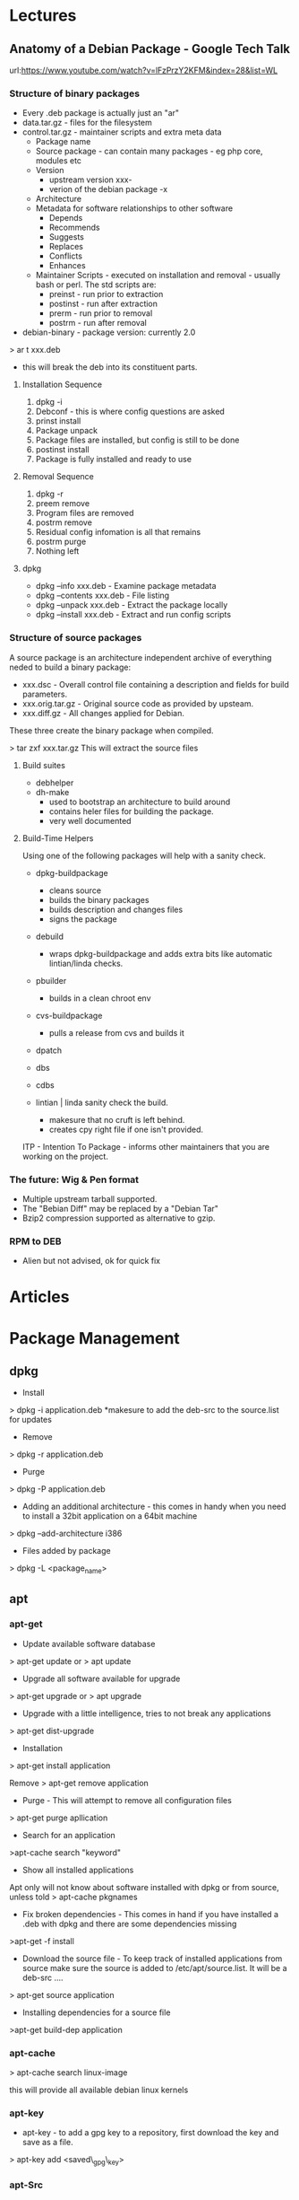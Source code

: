 



* Lectures
** Anatomy of a Debian Package - Google Tech Talk
url:https://www.youtube.com/watch?v=lFzPrzY2KFM&index=28&list=WL

*** Structure of binary packages
+ Every .deb package is actually just an "ar"
+ data.tar.gz - files for the filesystem
+ control.tar.gz - maintainer scripts and extra meta data
  - Package name
  - Source package - can contain many packages - eg php core, modules etc
  - Version 
    - upstream version xxx-
    - verion of the debian package -x
  - Architecture
  - Metadata for software relationships to other software
    - Depends
    - Recommends
    - Suggests
    - Replaces
    - Conflicts
    - Enhances
  - Maintainer Scripts - executed on installation and removal - usually bash or perl. The std scripts are:
    - preinst - run prior to extraction
    - postinst - run after extraction
    - prerm - run prior to removal
    - postrm - run after removal


+ debian-binary - package version: currently 2.0
  
> ar t xxx.deb
- this will break the deb into its constituent parts.

**** Installation Sequence
1. dpkg -i
2. Debconf - this is where config questions are asked
3. prinst install
4. Package unpack
5. Package files are installed, but config is still to be done
6. postinst install
7. Package is fully installed and ready to use
   
**** Removal Sequence
1. dpkg -r
2. preem remove
3. Program files are removed
4. postrm remove
5. Residual config infomation is all that remains
6. postrm purge
7. Nothing left
  
**** dpkg
+ dpkg --info xxx.deb - Examine package metadata
+ dpkg --contents xxx.deb - File listing
+ dpkg --unpack xxx.deb - Extract the package locally
+ dpkg --install xxx.deb - Extract and run config scripts

*** Structure of source packages
A source package is an architecture independent archive of everything neded to build a binary package:

+ xxx.dsc - Overall control file containing a description and fields for build parameters.
+ xxx.orig.tar.gz - Original source code as provided by upsteam.
+ xxx.diff.gz - All changes applied for Debian.

These three create the binary package when compiled.

> tar zxf xxx.tar.gz
This will extract the source files 

**** Build suites
+ debhelper
+ dh-make
  - used to bootstrap an architecture to build around
  - contains heler files for building the package.
  - very well documented
    
**** Build-Time Helpers
Using one of the following packages will help with a sanity check.
+ dpkg-buildpackage
  - cleans source
  - builds the binary packages
  - builds description and changes files
  - signs the package
+ debuild
  - wraps dpkg-buildpackage and adds extra bits like automatic lintian/linda checks.
+ pbuilder
  - builds in a clean chroot env
+ cvs-buildpackage
  - pulls a release from cvs and builds it   
+ dpatch
+ dbs
+ cdbs

+ lintian | linda sanity check the build.
  - makesure that no cruft is left behind.
  - creates cpy right file if one isn't provided.

ITP - Intention To Package - informs other maintainers that you are working on the project.

*** The future: Wig & Pen format
+ Multiple upstream tarball supported.
+ The "Bebian Diff" may be replaced by a "Debian Tar"
+ Bzip2 compression supported as alternative to gzip.

*** RPM to DEB
+ Alien but not advised, ok for quick fix

* Articles

* Package Management
** dpkg

+ Install
> dpkg -i application.deb
*makesure to add the deb-src to the source.list for updates

+ Remove
> dpkg -r application.deb

+ Purge
> dpkg -P application.deb

+ Adding an additional architecture - this comes in handy when you need to install a 32bit application on a 64bit machine
> dpkg --add-architecture i386

+ Files added by package
> dpkg -L <package_name>

** apt
*** apt-get
+ Update available software database
> apt-get update
or
> apt update

+ Upgrade all software available for upgrade
> apt-get upgrade
or
> apt upgrade

+ Upgrade with a little intelligence, tries to not break any applications
> apt-get dist-upgrade

+ Installation
> apt-get install application

Remove
> apt-get remove application

+ Purge - This will attempt to remove all configuration files
> apt-get purge apllication

+ Search for an application
>apt-cache search "keyword"

+ Show all installed applications
Apt only will not know about software installed with dpkg or from source, unless told
> apt-cache pkgnames

+ Fix broken dependencies - This comes in hand if you have installed a .deb with dpkg and there are some dependencies missing
>apt-get -f install

+ Download the source file - To keep track of installed applications from source make sure the source is added to /etc/apt/source.list. It will be a deb-src ....
> apt-get source application

+ Installing dependencies for a source file
>apt-get build-dep application

*** apt-cache
> apt-cache search linux-image

this will provide all available debian linux kernels

*** apt-key
+ apt-key - to add a gpg key to a repository, first download the key and save as a file.
> apt-key add <saved\_gpg\_key>

*** apt-Src
! Think this just brings both "apt-get" and "dpkg" togeather

Downloading the source

+ Building source files
> apt-src build <package>

+ Installing source files
> apt-src

*Updating debian kernel*

* Networking 
** resolv.conf This is the file used for setting the DNS to use Format in the file: nameserver x.x.x.x 
+ any number of dns servers can be added 
** Setting wireless connection on headless machine 
1. Find the wireless interface > iwconfig 
2. Find the ESSID to connect to > iwlist @@html:<int>@@ s | grep ESSID 
3. Create the config file in /etc example ctrl\_interface=DIR=/var/run/wpa\_supplicant GROUP=netdev update\_config=1 country=GB network={ ssid="********" psk="********" key\_mgmt=WPA-PSK } 
4. Edit /etc/network/interfaces allow-hotplug wlan0 iface wlan0 inet dhcp wpa-conf /etc/wpa\_supplicant/wpa\_supplicant.conf 
5. Bring the interface up and down > sudo ifdown @@html:<int>@@ or > sudo ip link set @@html:<int>@@ down > sudo ifup @@html:<int>@@ or > sudo ip link set @@html:<int>@@ up -  if dhcp fails check the ssid and psk spelling ** netcl 
* Language & User
+ Change Default Language
> dpkg -reconfigure locales
or
+ edit /etc/locale.gen - uncomment the correct language
> locale-gen
url:https://wiki.archlinux.org/index.php/locale

+ Change Keyboard Layout
> dpkg -reconfigure console-setup
or in older debian
> dpkg -reconfigure console-data
or on X11
> setxkbmap gb
